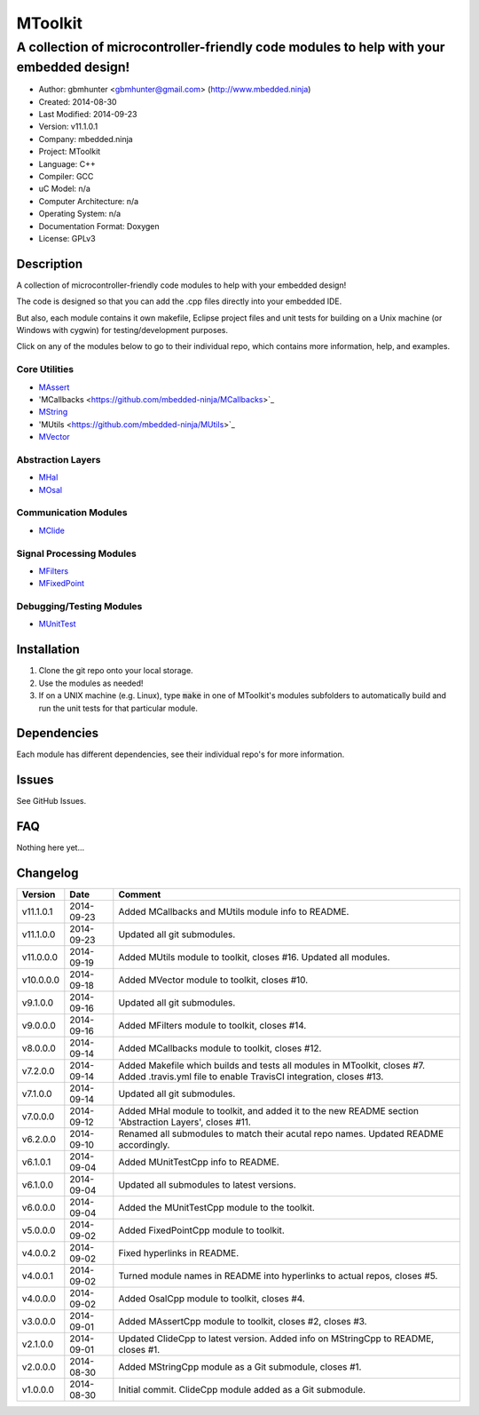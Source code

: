 ==============================================================
MToolkit
==============================================================

----------------------------------------------------------------------------------------
A collection of microcontroller-friendly code modules to help with your embedded design!
----------------------------------------------------------------------------------------

.. image:: https://api.travis-ci.org/mbedded-ninja/MToolkit.png?branch=master   
	:target: https://travis-ci.org/mbedded-ninja/MToolkit

- Author: gbmhunter <gbmhunter@gmail.com> (http://www.mbedded.ninja)
- Created: 2014-08-30
- Last Modified: 2014-09-23
- Version: v11.1.0.1
- Company: mbedded.ninja
- Project: MToolkit
- Language: C++
- Compiler: GCC	
- uC Model: n/a
- Computer Architecture: n/a
- Operating System: n/a
- Documentation Format: Doxygen
- License: GPLv3

.. role:: bash(code)
	:language: bash

Description
===========

A collection of microcontroller-friendly code modules to help with your embedded design! 

The code is designed so that you can add the .cpp files directly into your embedded IDE.

But also, each module contains it own makefile, Eclipse project files and unit tests for building on a Unix machine (or Windows with cygwin) for testing/development purposes.

Click on any of the modules below to go to their individual repo, which contains more information, help, and examples.


Core Utilities
--------------

- `MAssert <https://github.com/mbedded-ninja/MAssert>`_
- 'MCallbacks <https://github.com/mbedded-ninja/MCallbacks>`_
- `MString <https://github.com/mbedded-ninja/MString>`_
- 'MUtils <https://github.com/mbedded-ninja/MUtils>`_
- `MVector <https://github.com/mbedded-ninja/MVector>`_

Abstraction Layers
------------------

- `MHal <https://github.com/mbedded-ninja/MHal>`_
- `MOsal <https://github.com/mbedded-ninja/MOsal>`_

Communication Modules
---------------------

- `MClide <https://github.com/mbedded-ninja/MClide>`_

Signal Processing Modules
-------------------------

- `MFilters <https://github.com/mbedded-ninja/MFilters>`_
- `MFixedPoint <https://github.com/mbedded-ninja/MFixedPoint>`_

Debugging/Testing Modules
-------------------------

- `MUnitTest <https://github.com/mbedded-ninja/MUnitTest>`_

Installation
============

1. Clone the git repo onto your local storage.

2. Use the modules as needed!

3. If on a UNIX machine (e.g. Linux), type :code:`make` in one of MToolkit's modules subfolders to automatically build and run the unit tests for that particular module.


Dependencies
============

Each module has different dependencies, see their individual repo's for more information.

Issues
======

See GitHub Issues.
	
FAQ
===

Nothing here yet...

Changelog
=========

========= ========== =====================================================================
Version    Date       Comment
========= ========== =====================================================================
v11.1.0.1 2014-09-23 Added MCallbacks and MUtils module info to README.
v11.1.0.0 2014-09-23 Updated all git submodules.
v11.0.0.0 2014-09-19 Added MUtils module to toolkit, closes #16. Updated all modules.
v10.0.0.0 2014-09-18 Added MVector module to toolkit, closes #10.
v9.1.0.0  2014-09-16 Updated all git submodules.
v9.0.0.0  2014-09-16 Added MFilters module to toolkit, closes #14.
v8.0.0.0  2014-09-14 Added MCallbacks module to toolkit, closes #12.
v7.2.0.0  2014-09-14 Added Makefile which builds and tests all modules in MToolkit, closes #7. Added .travis.yml file to enable TravisCI integration, closes #13.
v7.1.0.0  2014-09-14 Updated all git submodules.
v7.0.0.0  2014-09-12 Added MHal module to toolkit, and added it to the new README section 'Abstraction Layers', closes #11.
v6.2.0.0  2014-09-10 Renamed all submodules to match their acutal repo names. Updated README accordingly.
v6.1.0.1  2014-09-04 Added MUnitTestCpp info to README.
v6.1.0.0  2014-09-04 Updated all submodules to latest versions.
v6.0.0.0  2014-09-04 Added the MUnitTestCpp module to the toolkit.
v5.0.0.0  2014-09-02 Added FixedPointCpp module to toolkit.
v4.0.0.2  2014-09-02 Fixed hyperlinks in README.
v4.0.0.1  2014-09-02 Turned module names in README into hyperlinks to actual repos, closes #5.
v4.0.0.0  2014-09-02 Added OsalCpp module to toolkit, closes #4.
v3.0.0.0  2014-09-01 Added MAssertCpp module to toolkit, closes #2, closes #3.
v2.1.0.0  2014-09-01 Updated ClideCpp to latest version. Added info on MStringCpp to README, closes #1.
v2.0.0.0  2014-08-30 Added MStringCpp module as a Git submodule, closes #1.
v1.0.0.0  2014-08-30 Initial commit. ClideCpp module added as a Git submodule.
========= ========== =====================================================================